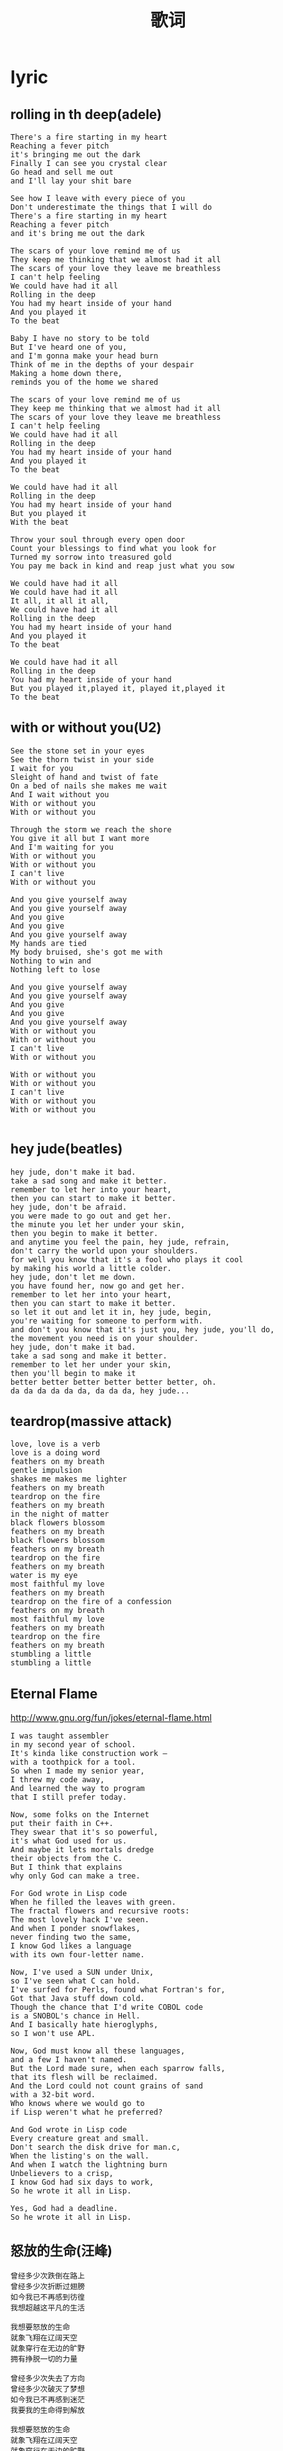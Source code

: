 * lyric
#+TITLE: 歌词
** rolling in th deep(adele)
#+BEGIN_EXAMPLE
There's a fire starting in my heart
Reaching a fever pitch
it's bringing me out the dark
Finally I can see you crystal clear
Go head and sell me out
and I'll lay your shit bare

See how I leave with every piece of you
Don't underestimate the things that I will do
There's a fire starting in my heart
Reaching a fever pitch
and it's bring me out the dark

The scars of your love remind me of us
They keep me thinking that we almost had it all
The scars of your love they leave me breathless
I can't help feeling
We could have had it all
Rolling in the deep
You had my heart inside of your hand
And you played it
To the beat

Baby I have no story to be told
But I've heard one of you,
and I'm gonna make your head burn
Think of me in the depths of your despair
Making a home down there,
reminds you of the home we shared

The scars of your love remind me of us
They keep me thinking that we almost had it all
The scars of your love they leave me breathless
I can't help feeling
We could have had it all
Rolling in the deep
You had my heart inside of your hand
And you played it
To the beat

We could have had it all
Rolling in the deep
You had my heart inside of your hand
But you played it
With the beat

Throw your soul through every open door
Count your blessings to find what you look for
Turned my sorrow into treasured gold
You pay me back in kind and reap just what you sow

We could have had it all
We could have had it all
It all, it all it all,
We could have had it all
Rolling in the deep
You had my heart inside of your hand
And you played it
To the beat

We could have had it all
Rolling in the deep
You had my heart inside of your hand
But you played it,played it, played it,played it
To the beat
#+END_EXAMPLE

** with or without you(U2)
#+BEGIN_EXAMPLE
See the stone set in your eyes
See the thorn twist in your side
I wait for you
Sleight of hand and twist of fate
On a bed of nails she makes me wait
And I wait without you
With or without you
With or without you

Through the storm we reach the shore
You give it all but I want more
And I'm waiting for you
With or without you
With or without you
I can't live
With or without you

And you give yourself away
And you give yourself away
And you give
And you give
And you give yourself away
My hands are tied
My body bruised, she's got me with
Nothing to win and
Nothing left to lose

And you give yourself away
And you give yourself away
And you give
And you give
And you give yourself away
With or without you
With or without you
I can't live
With or without you

With or without you
With or without you
I can't live
With or without you
With or without you

#+END_EXAMPLE
** hey jude(beatles)
#+BEGIN_EXAMPLE
hey jude, don't make it bad.
take a sad song and make it better.
remember to let her into your heart,
then you can start to make it better.
hey jude, don't be afraid.
you were made to go out and get her.
the minute you let her under your skin,
then you begin to make it better.
and anytime you feel the pain, hey jude, refrain,
don't carry the world upon your shoulders.
for well you know that it's a fool who plays it cool
by making his world a little colder.
hey jude, don't let me down.
you have found her, now go and get her.
remember to let her into your heart,
then you can start to make it better.
so let it out and let it in, hey jude, begin,
you're waiting for someone to perform with.
and don't you know that it's just you, hey jude, you'll do,
the movement you need is on your shoulder.
hey jude, don't make it bad.
take a sad song and make it better.
remember to let her under your skin,
then you'll begin to make it
better better better better better better, oh.
da da da da da da, da da da, hey jude...
#+END_EXAMPLE

** teardrop(massive attack)
#+BEGIN_EXAMPLE
love, love is a verb
love is a doing word
feathers on my breath
gentle impulsion
shakes me makes me lighter
feathers on my breath
teardrop on the fire
feathers on my breath
in the night of matter
black flowers blossom
feathers on my breath
black flowers blossom
feathers on my breath
teardrop on the fire
feathers on my breath
water is my eye
most faithful my love
feathers on my breath
teardrop on the fire of a confession
feathers on my breath
most faithful my love
feathers on my breath
teardrop on the fire
feathers on my breath
stumbling a little
stumbling a little
#+END_EXAMPLE

** Eternal Flame
http://www.gnu.org/fun/jokes/eternal-flame.html

#+BEGIN_EXAMPLE
I was taught assembler
in my second year of school.
It's kinda like construction work —
with a toothpick for a tool.
So when I made my senior year,
I threw my code away,
And learned the way to program
that I still prefer today.

Now, some folks on the Internet
put their faith in C++.
They swear that it's so powerful,
it's what God used for us.
And maybe it lets mortals dredge
their objects from the C.
But I think that explains
why only God can make a tree.

For God wrote in Lisp code
When he filled the leaves with green.
The fractal flowers and recursive roots:
The most lovely hack I've seen.
And when I ponder snowflakes,
never finding two the same,
I know God likes a language
with its own four-letter name.

Now, I've used a SUN under Unix,
so I've seen what C can hold.
I've surfed for Perls, found what Fortran's for,
Got that Java stuff down cold.
Though the chance that I'd write COBOL code
is a SNOBOL's chance in Hell.
And I basically hate hieroglyphs,
so I won't use APL.

Now, God must know all these languages,
and a few I haven't named.
But the Lord made sure, when each sparrow falls,
that its flesh will be reclaimed.
And the Lord could not count grains of sand
with a 32-bit word.
Who knows where we would go to
if Lisp weren't what he preferred?

And God wrote in Lisp code
Every creature great and small.
Don't search the disk drive for man.c,
When the listing's on the wall.
And when I watch the lightning burn
Unbelievers to a crisp,
I know God had six days to work,
So he wrote it all in Lisp.

Yes, God had a deadline.
So he wrote it all in Lisp.
#+END_EXAMPLE

** 怒放的生命(汪峰)
#+BEGIN_EXAMPLE
曾经多少次跌倒在路上
曾经多少次折断过翅膀
如今我已不再感到彷徨
我想超越这平凡的生活

我想要怒放的生命
就象飞翔在辽阔天空
就象穿行在无边的旷野
拥有挣脱一切的力量

曾经多少次失去了方向
曾经多少次破灭了梦想
如今我已不再感到迷茫
我要我的生命得到解放

我想要怒放的生命
就象飞翔在辽阔天空
就象穿行在无边的旷野
拥有挣脱一切的力量

我想要怒放的生命
就象矗立在彩虹之巅
就象穿行在璀璨的星河
拥有超越平凡的力量

曾经多少次失去了方向
曾经多少次破灭了梦想
如今我已不再感到迷茫
我要我的生命得到解放

我想要怒放的生命
就象飞翔在辽阔天空
就象穿行在无边的旷野
拥有挣脱一切的力量

我想要怒放的生命
就象矗立在彩虹之巅
就象穿行在璀璨的星河
拥有超越平凡的力量

我想要怒放的生命
就象飞翔在辽阔天空
就象穿行在无边的旷野
拥有挣脱一切的力量

我想要怒放的生命
就象矗立在彩虹之巅
就象穿行在璀璨的星河
拥有超越平凡的力量
#+END_EXAMPLE

** 彩虹桥(赛德克巴莱)
#+BEGIN_EXAMPLE
Ox bale wa,
噢~~~ 真的啊！
Oh, it's for real,

Nii ku mpudehuk
我來到這裡
Here I am

Tnlangan rudan hini wa...
我曾英勇守護的山林……
I used to guard these mountains and forests bravely...

Bale wa bale!
真的呀，是真的！
Yeah, it's for real!

Snrabe Nomin
懷念過去的人們啊
Reminisce the people from the past

Meyah ku dehuk, Tnlangan ba rudan.
我來到這裡
Here I am

Yaku ba Mona/Luhe, Qumulahang alang nii...
我曾英勇守護的山林……
I used to guard these mountains and forests bravely...

Dudupun nami, Riso rabu harung.
這是我們的山唷
These are our mountains

Kururu ta yayung, Maduk hii camac.
這是我們的溪唷
These are our creeks

Seediq ta bale, Seediq ta bale…
我們是真正的賽德克.巴萊唷……
We're the true Seediq Bale...

Phuling hiya, Qlmiqu mutara.
我們在山裡追獵
We go hunting in the mountains

Gaya nu seediq, Mududahun ta hiya.
我們在部落裡分享
We share food in our clan

Krruru ta mosa, Bubun qsiya.
我們在溪流裡取水
We fetch water from the creeks

Nasi mu ba qulengi, Nasi mu ba qulengi!
願我為此獻出生命！
I'm willing to give my life for these!

Smbubirac yayung nii
溪流啊！不要再吵了
Oh, creek! Be quiet.

Muuyas baru sisin ga…
祖靈鳥在唱歌了……
Sisin babblers are singing...

Pyasi uyas bale！
請唱首好聽的歌吧！
Sing us a beautiful song please!

Spuyaso ta Seediq
為我們的族人唱
Sing for our people

Uyas rudan cubeyo…
來自祖靈的歌……
A song of our ancestral spirit...

Nasi mu ba qulengun, Nasi mu ba qulengun!
願我也獻出生命！
I'm willing to give my life too!

Ledax wilaq bluwa
巨石雷光下
When the lightning rifts the rock

Cumebu(tkriyak) hako utux
彩虹出現了
A rainbow appears

Ima gisu ka hini,
seediq mupahung wa…
一個驕傲的人走來了……
And a proud man emerges...

Nima riso ka kiya?
是誰如此驕傲啊？
Who is this man so proud?

Lutuc nu nisu wa，
是你的子孫啊——
It's your offspring

Seediq blbale wa!
賽德克.巴萊！
A Seediq Bale!

Seediq blbale wa!
賽德克.巴萊！
A Seediq Bale! 
#+END_EXAMPLE
  
** in my remains(linkin park)
#+BEGIN_EXAMPLE
Separate, sifting through the wreckage, 
I can't concentrate.
Searching for the message in the fear and pain.
Broken down and waiting for the chance to feel alive.
Now in my remains, our promises, 
they never came
So let silence ring to wash away the worst of me.
Come apart, 
falling in the cracks of every broken heart.
Digging through the wreckage of your disregard
Sinking down and waiting 
for the chance to feel alive.
Now in my remains, 
our promises, they never came
So let silence ring to 
wash away the worst of me.

Like an army falling, one by one by one.
Like an army falling, one by one by one.
Like an army falling, one by one by one.
Like an army falling, one by one by one.
Now in my remains, 
our promises, they never came
So let silence ring to wash away the worst of me.
Like an army falling, one by one by one.
Like an army falling, one by one by one.
#+END_EXAMPLE

** wake me up when september ends(Green Day)
#+BEGIN_EXAMPLE
Summer has come and passed, the innocent can never last
Wake me up when September ends
Like my father's come to pass, seven years has gone so fast
Wake me up when September ends

Here comes the rain again, falling from the stars
Drenched in my pain again, becoming who we are
As my memory rests, but never forgets what I lost
Wake me up when September ends

Summer has come and passed, the innocent can never last
Wake me up when September ends
Ring out the bells again, like we did when spring began
Wake me up when September ends

Here comes the rain again, falling from the stars
Drenched in my pain again, becoming who we are
As my memory rests, but never forgets what I lost
Wake me up when September ends

Summer has come and passed, the innocent can never last
Wake me up when September ends
Like my father's come to pass, twenty years has gone so fast
Wake me up when September ends

Wake me up when September ends
Wake me up when September ends
#+END_EXAMPLE
